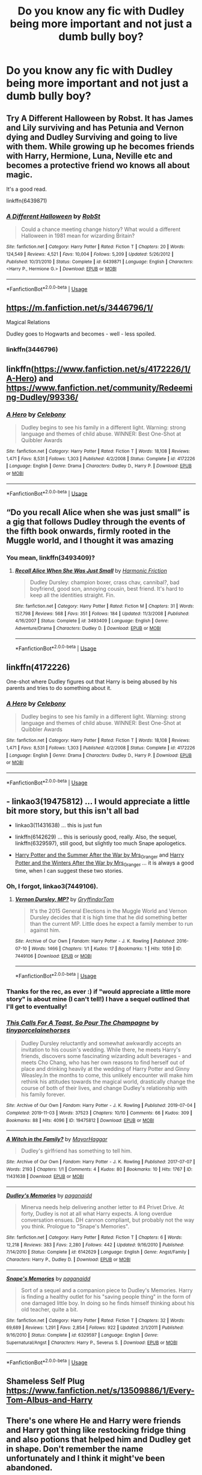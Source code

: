#+TITLE: Do you know any fic with Dudley being more important and not just a dumb bully boy?

* Do you know any fic with Dudley being more important and not just a dumb bully boy?
:PROPERTIES:
:Author: beniciodelgulag
:Score: 14
:DateUnix: 1587391567.0
:DateShort: 2020-Apr-20
:FlairText: Request
:END:

** Try A Different Halloween by Robst. It has James and Lily surviving and has Petunia and Vernon dying and Dudley Surviving and going to live with them. While growing up he becomes friends with Harry, Hermione, Luna, Neville etc and becomes a protective friend wo knows all about magic.

It's a good read.

linkffn(6439871)
:PROPERTIES:
:Author: reddog44mag
:Score: 4
:DateUnix: 1587415060.0
:DateShort: 2020-Apr-21
:END:

*** [[https://www.fanfiction.net/s/6439871/1/][*/A Different Halloween/*]] by [[https://www.fanfiction.net/u/1451358/RobSt][/RobSt/]]

#+begin_quote
  Could a chance meeting change history? What would a different Halloween in 1981 mean for wizarding Britain?
#+end_quote

^{/Site/:} ^{fanfiction.net} ^{*|*} ^{/Category/:} ^{Harry} ^{Potter} ^{*|*} ^{/Rated/:} ^{Fiction} ^{T} ^{*|*} ^{/Chapters/:} ^{20} ^{*|*} ^{/Words/:} ^{124,549} ^{*|*} ^{/Reviews/:} ^{4,521} ^{*|*} ^{/Favs/:} ^{10,004} ^{*|*} ^{/Follows/:} ^{5,209} ^{*|*} ^{/Updated/:} ^{5/26/2012} ^{*|*} ^{/Published/:} ^{10/31/2010} ^{*|*} ^{/Status/:} ^{Complete} ^{*|*} ^{/id/:} ^{6439871} ^{*|*} ^{/Language/:} ^{English} ^{*|*} ^{/Characters/:} ^{<Harry} ^{P.,} ^{Hermione} ^{G.>} ^{*|*} ^{/Download/:} ^{[[http://www.ff2ebook.com/old/ffn-bot/index.php?id=6439871&source=ff&filetype=epub][EPUB]]} ^{or} ^{[[http://www.ff2ebook.com/old/ffn-bot/index.php?id=6439871&source=ff&filetype=mobi][MOBI]]}

--------------

*FanfictionBot*^{2.0.0-beta} | [[https://github.com/tusing/reddit-ffn-bot/wiki/Usage][Usage]]
:PROPERTIES:
:Author: FanfictionBot
:Score: 2
:DateUnix: 1587415085.0
:DateShort: 2020-Apr-21
:END:


** [[https://m.fanfiction.net/s/3446796/1/]]

Magical Relations

Dudley goes to Hogwarts and becomes - well - less spoiled.
:PROPERTIES:
:Score: 6
:DateUnix: 1587395853.0
:DateShort: 2020-Apr-20
:END:

*** linkffn(3446796)
:PROPERTIES:
:Author: ceplma
:Score: 1
:DateUnix: 1587399661.0
:DateShort: 2020-Apr-20
:END:


** linkffn([[https://www.fanfiction.net/s/4172226/1/A-Hero]]) and [[https://www.fanfiction.net/community/Redeeming-Dudley/99336/]]
:PROPERTIES:
:Author: YOB1997
:Score: 3
:DateUnix: 1587415874.0
:DateShort: 2020-Apr-21
:END:

*** [[https://www.fanfiction.net/s/4172226/1/][*/A Hero/*]] by [[https://www.fanfiction.net/u/406888/Celebony][/Celebony/]]

#+begin_quote
  Dudley begins to see his family in a different light. Warning: strong language and themes of child abuse. WINNER: Best One-Shot at Quibbler Awards
#+end_quote

^{/Site/:} ^{fanfiction.net} ^{*|*} ^{/Category/:} ^{Harry} ^{Potter} ^{*|*} ^{/Rated/:} ^{Fiction} ^{T} ^{*|*} ^{/Words/:} ^{18,108} ^{*|*} ^{/Reviews/:} ^{1,471} ^{*|*} ^{/Favs/:} ^{8,531} ^{*|*} ^{/Follows/:} ^{1,303} ^{*|*} ^{/Published/:} ^{4/2/2008} ^{*|*} ^{/Status/:} ^{Complete} ^{*|*} ^{/id/:} ^{4172226} ^{*|*} ^{/Language/:} ^{English} ^{*|*} ^{/Genre/:} ^{Drama} ^{*|*} ^{/Characters/:} ^{Dudley} ^{D.,} ^{Harry} ^{P.} ^{*|*} ^{/Download/:} ^{[[http://www.ff2ebook.com/old/ffn-bot/index.php?id=4172226&source=ff&filetype=epub][EPUB]]} ^{or} ^{[[http://www.ff2ebook.com/old/ffn-bot/index.php?id=4172226&source=ff&filetype=mobi][MOBI]]}

--------------

*FanfictionBot*^{2.0.0-beta} | [[https://github.com/tusing/reddit-ffn-bot/wiki/Usage][Usage]]
:PROPERTIES:
:Author: FanfictionBot
:Score: 2
:DateUnix: 1587415887.0
:DateShort: 2020-Apr-21
:END:


** “Do you recall Alice when she was just small” is a gig that follows Dudley through the events of the fifth book onwards, firmly rooted in the Muggle world, and I thought it was amazing
:PROPERTIES:
:Author: Lliddle
:Score: 3
:DateUnix: 1587399649.0
:DateShort: 2020-Apr-20
:END:

*** You mean, linkffn(3493409)?
:PROPERTIES:
:Author: ceplma
:Score: 1
:DateUnix: 1587404873.0
:DateShort: 2020-Apr-20
:END:

**** [[https://www.fanfiction.net/s/3493409/1/][*/Recall Alice When She Was Just Small/*]] by [[https://www.fanfiction.net/u/378076/Harmonic-Friction][/Harmonic Friction/]]

#+begin_quote
  Dudley Dursley: champion boxer, crass chav, cannibal?, bad boyfriend, good son, annoying cousin, best friend. It's hard to keep all the identities straight. Fin.
#+end_quote

^{/Site/:} ^{fanfiction.net} ^{*|*} ^{/Category/:} ^{Harry} ^{Potter} ^{*|*} ^{/Rated/:} ^{Fiction} ^{M} ^{*|*} ^{/Chapters/:} ^{31} ^{*|*} ^{/Words/:} ^{157,798} ^{*|*} ^{/Reviews/:} ^{568} ^{*|*} ^{/Favs/:} ^{351} ^{*|*} ^{/Follows/:} ^{184} ^{*|*} ^{/Updated/:} ^{11/3/2008} ^{*|*} ^{/Published/:} ^{4/16/2007} ^{*|*} ^{/Status/:} ^{Complete} ^{*|*} ^{/id/:} ^{3493409} ^{*|*} ^{/Language/:} ^{English} ^{*|*} ^{/Genre/:} ^{Adventure/Drama} ^{*|*} ^{/Characters/:} ^{Dudley} ^{D.} ^{*|*} ^{/Download/:} ^{[[http://www.ff2ebook.com/old/ffn-bot/index.php?id=3493409&source=ff&filetype=epub][EPUB]]} ^{or} ^{[[http://www.ff2ebook.com/old/ffn-bot/index.php?id=3493409&source=ff&filetype=mobi][MOBI]]}

--------------

*FanfictionBot*^{2.0.0-beta} | [[https://github.com/tusing/reddit-ffn-bot/wiki/Usage][Usage]]
:PROPERTIES:
:Author: FanfictionBot
:Score: 1
:DateUnix: 1587404891.0
:DateShort: 2020-Apr-20
:END:


** linkffn(4172226)

One-shot where Dudley figures out that Harry is being abused by his parents and tries to do something about it.
:PROPERTIES:
:Author: TychoTyrannosaurus
:Score: 3
:DateUnix: 1587403192.0
:DateShort: 2020-Apr-20
:END:

*** [[https://www.fanfiction.net/s/4172226/1/][*/A Hero/*]] by [[https://www.fanfiction.net/u/406888/Celebony][/Celebony/]]

#+begin_quote
  Dudley begins to see his family in a different light. Warning: strong language and themes of child abuse. WINNER: Best One-Shot at Quibbler Awards
#+end_quote

^{/Site/:} ^{fanfiction.net} ^{*|*} ^{/Category/:} ^{Harry} ^{Potter} ^{*|*} ^{/Rated/:} ^{Fiction} ^{T} ^{*|*} ^{/Words/:} ^{18,108} ^{*|*} ^{/Reviews/:} ^{1,471} ^{*|*} ^{/Favs/:} ^{8,531} ^{*|*} ^{/Follows/:} ^{1,303} ^{*|*} ^{/Published/:} ^{4/2/2008} ^{*|*} ^{/Status/:} ^{Complete} ^{*|*} ^{/id/:} ^{4172226} ^{*|*} ^{/Language/:} ^{English} ^{*|*} ^{/Genre/:} ^{Drama} ^{*|*} ^{/Characters/:} ^{Dudley} ^{D.,} ^{Harry} ^{P.} ^{*|*} ^{/Download/:} ^{[[http://www.ff2ebook.com/old/ffn-bot/index.php?id=4172226&source=ff&filetype=epub][EPUB]]} ^{or} ^{[[http://www.ff2ebook.com/old/ffn-bot/index.php?id=4172226&source=ff&filetype=mobi][MOBI]]}

--------------

*FanfictionBot*^{2.0.0-beta} | [[https://github.com/tusing/reddit-ffn-bot/wiki/Usage][Usage]]
:PROPERTIES:
:Author: FanfictionBot
:Score: 2
:DateUnix: 1587403206.0
:DateShort: 2020-Apr-20
:END:


** - linkao3(19475812) ... I would appreciate a little bit more story, but this isn't all bad

- linkao3(11431638) ... this is just fun

- linkffn(6142629) ... this is seriously good, really. Also, the sequel, linkffn(6329597), still good, but slightly too much Snape apologetics.

- [[https://harrypotterfanfiction.com/viewstory.php?psid=245803][Harry Potter and the Summer After the War by Mrs_Granger]] and [[https://harrypotterfanfiction.com/viewstory.php?psid=260207][Harry Potter and the Winters After the War by Mrs_Granger]] ... it is always a good time, when I can suggest these two stories.
:PROPERTIES:
:Author: ceplma
:Score: 1
:DateUnix: 1587400171.0
:DateShort: 2020-Apr-20
:END:

*** Oh, I forgot, linkao3(7449106).
:PROPERTIES:
:Author: ceplma
:Score: 1
:DateUnix: 1587400362.0
:DateShort: 2020-Apr-20
:END:

**** [[https://archiveofourown.org/works/7449106][*/Vernon Dursley, MP?/*]] by [[https://www.archiveofourown.org/users/GryffindorTom/pseuds/GryffindorTom][/GryffindorTom/]]

#+begin_quote
  It's the 2015 General Elections in the Muggle World and Vernon Dursley decides that it is high time that he did something better than the current MP. Little does he expect a family member to run against him.
#+end_quote

^{/Site/:} ^{Archive} ^{of} ^{Our} ^{Own} ^{*|*} ^{/Fandom/:} ^{Harry} ^{Potter} ^{-} ^{J.} ^{K.} ^{Rowling} ^{*|*} ^{/Published/:} ^{2016-07-10} ^{*|*} ^{/Words/:} ^{1466} ^{*|*} ^{/Chapters/:} ^{1/1} ^{*|*} ^{/Kudos/:} ^{17} ^{*|*} ^{/Bookmarks/:} ^{1} ^{*|*} ^{/Hits/:} ^{1059} ^{*|*} ^{/ID/:} ^{7449106} ^{*|*} ^{/Download/:} ^{[[https://archiveofourown.org/downloads/7449106/Vernon%20Dursley%20MP.epub?updated_at=1480736267][EPUB]]} ^{or} ^{[[https://archiveofourown.org/downloads/7449106/Vernon%20Dursley%20MP.mobi?updated_at=1480736267][MOBI]]}

--------------

*FanfictionBot*^{2.0.0-beta} | [[https://github.com/tusing/reddit-ffn-bot/wiki/Usage][Usage]]
:PROPERTIES:
:Author: FanfictionBot
:Score: 0
:DateUnix: 1587400375.0
:DateShort: 2020-Apr-20
:END:


*** Thanks for the rec, as ever :) if "would appreciate a little more story" is about mine (I can't tell!) I have a sequel outlined that I'll get to eventually!
:PROPERTIES:
:Author: tinyporcelainehorses
:Score: 1
:DateUnix: 1587404111.0
:DateShort: 2020-Apr-20
:END:


*** [[https://archiveofourown.org/works/19475812][*/This Calls For A Toast, So Pour The Champagne/*]] by [[https://www.archiveofourown.org/users/tinyporcelainehorses/pseuds/tinyporcelainehorses][/tinyporcelainehorses/]]

#+begin_quote
  Dudley Dursley reluctantly and somewhat awkwardly accepts an invitation to his cousin's wedding. While there, he meets Harry's friends, discovers some fascinating wizarding adult beverages - and meets Cho Chang, who has her own reasons to find herself out of place and drinking heavily at the wedding of Harry Potter and Ginny Weasley.In the months to come, this unlikely encounter will make him rethink his attitudes towards the magical world, drastically change the course of both of their lives, and change Dudley's relationship with his family forever.
#+end_quote

^{/Site/:} ^{Archive} ^{of} ^{Our} ^{Own} ^{*|*} ^{/Fandom/:} ^{Harry} ^{Potter} ^{-} ^{J.} ^{K.} ^{Rowling} ^{*|*} ^{/Published/:} ^{2019-07-04} ^{*|*} ^{/Completed/:} ^{2019-11-03} ^{*|*} ^{/Words/:} ^{37523} ^{*|*} ^{/Chapters/:} ^{10/10} ^{*|*} ^{/Comments/:} ^{66} ^{*|*} ^{/Kudos/:} ^{309} ^{*|*} ^{/Bookmarks/:} ^{88} ^{*|*} ^{/Hits/:} ^{4096} ^{*|*} ^{/ID/:} ^{19475812} ^{*|*} ^{/Download/:} ^{[[https://archiveofourown.org/downloads/19475812/This%20Calls%20For%20A%20Toast.epub?updated_at=1572785982][EPUB]]} ^{or} ^{[[https://archiveofourown.org/downloads/19475812/This%20Calls%20For%20A%20Toast.mobi?updated_at=1572785982][MOBI]]}

--------------

[[https://archiveofourown.org/works/11431638][*/A Witch in the Family?/*]] by [[https://www.archiveofourown.org/users/MayorHaggar/pseuds/MayorHaggar][/MayorHaggar/]]

#+begin_quote
  Dudley's girlfriend has something to tell him.
#+end_quote

^{/Site/:} ^{Archive} ^{of} ^{Our} ^{Own} ^{*|*} ^{/Fandom/:} ^{Harry} ^{Potter} ^{-} ^{J.} ^{K.} ^{Rowling} ^{*|*} ^{/Published/:} ^{2017-07-07} ^{*|*} ^{/Words/:} ^{2193} ^{*|*} ^{/Chapters/:} ^{1/1} ^{*|*} ^{/Comments/:} ^{4} ^{*|*} ^{/Kudos/:} ^{80} ^{*|*} ^{/Bookmarks/:} ^{10} ^{*|*} ^{/Hits/:} ^{1767} ^{*|*} ^{/ID/:} ^{11431638} ^{*|*} ^{/Download/:} ^{[[https://archiveofourown.org/downloads/11431638/A%20Witch%20in%20the%20Family.epub?updated_at=1570896178][EPUB]]} ^{or} ^{[[https://archiveofourown.org/downloads/11431638/A%20Witch%20in%20the%20Family.mobi?updated_at=1570896178][MOBI]]}

--------------

[[https://www.fanfiction.net/s/6142629/1/][*/Dudley's Memories/*]] by [[https://www.fanfiction.net/u/1930591/paganaidd][/paganaidd/]]

#+begin_quote
  Minerva needs help delivering another letter to #4 Privet Drive. At forty, Dudley is not at all what Harry expects. A long overdue conversation ensues. DH cannon compliant, but probably not the way you think. Prologue to "Snape's Memories".
#+end_quote

^{/Site/:} ^{fanfiction.net} ^{*|*} ^{/Category/:} ^{Harry} ^{Potter} ^{*|*} ^{/Rated/:} ^{Fiction} ^{T} ^{*|*} ^{/Chapters/:} ^{6} ^{*|*} ^{/Words/:} ^{12,218} ^{*|*} ^{/Reviews/:} ^{383} ^{*|*} ^{/Favs/:} ^{2,280} ^{*|*} ^{/Follows/:} ^{442} ^{*|*} ^{/Updated/:} ^{9/16/2010} ^{*|*} ^{/Published/:} ^{7/14/2010} ^{*|*} ^{/Status/:} ^{Complete} ^{*|*} ^{/id/:} ^{6142629} ^{*|*} ^{/Language/:} ^{English} ^{*|*} ^{/Genre/:} ^{Angst/Family} ^{*|*} ^{/Characters/:} ^{Harry} ^{P.,} ^{Dudley} ^{D.} ^{*|*} ^{/Download/:} ^{[[http://www.ff2ebook.com/old/ffn-bot/index.php?id=6142629&source=ff&filetype=epub][EPUB]]} ^{or} ^{[[http://www.ff2ebook.com/old/ffn-bot/index.php?id=6142629&source=ff&filetype=mobi][MOBI]]}

--------------

[[https://www.fanfiction.net/s/6329597/1/][*/Snape's Memories/*]] by [[https://www.fanfiction.net/u/1930591/paganaidd][/paganaidd/]]

#+begin_quote
  Sort of a sequel and a companion piece to Dudley's Memories. Harry is finding a healthy outlet for his "saving people thing" in the form of one damaged little boy. In doing so he finds himself thinking about his old teacher, quite a bit.
#+end_quote

^{/Site/:} ^{fanfiction.net} ^{*|*} ^{/Category/:} ^{Harry} ^{Potter} ^{*|*} ^{/Rated/:} ^{Fiction} ^{T} ^{*|*} ^{/Chapters/:} ^{32} ^{*|*} ^{/Words/:} ^{69,689} ^{*|*} ^{/Reviews/:} ^{1,291} ^{*|*} ^{/Favs/:} ^{2,854} ^{*|*} ^{/Follows/:} ^{922} ^{*|*} ^{/Updated/:} ^{2/1/2011} ^{*|*} ^{/Published/:} ^{9/16/2010} ^{*|*} ^{/Status/:} ^{Complete} ^{*|*} ^{/id/:} ^{6329597} ^{*|*} ^{/Language/:} ^{English} ^{*|*} ^{/Genre/:} ^{Supernatural/Angst} ^{*|*} ^{/Characters/:} ^{Harry} ^{P.,} ^{Severus} ^{S.} ^{*|*} ^{/Download/:} ^{[[http://www.ff2ebook.com/old/ffn-bot/index.php?id=6329597&source=ff&filetype=epub][EPUB]]} ^{or} ^{[[http://www.ff2ebook.com/old/ffn-bot/index.php?id=6329597&source=ff&filetype=mobi][MOBI]]}

--------------

*FanfictionBot*^{2.0.0-beta} | [[https://github.com/tusing/reddit-ffn-bot/wiki/Usage][Usage]]
:PROPERTIES:
:Author: FanfictionBot
:Score: 0
:DateUnix: 1587400210.0
:DateShort: 2020-Apr-20
:END:


** Shameless Self Plug [[https://www.fanfiction.net/s/13509886/1/Every-Tom-Albus-and-Harry]]
:PROPERTIES:
:Author: SmittyPolk
:Score: 1
:DateUnix: 1587415245.0
:DateShort: 2020-Apr-21
:END:


** There's one where He and Harry were friends and Harry got thing like restocking fridge thing and also potions that helped him and Dudley get in shape. Don't remember the name unfortunately and I think it might've been abandoned.
:PROPERTIES:
:Author: thehoobs3
:Score: 1
:DateUnix: 1587420718.0
:DateShort: 2020-Apr-21
:END:

*** I don't know the name of that but I remember it he got a magical fridge that had meals and from one of the stores and Tom was filling it for him and Dudley wanted to lose weight because he wanted to get on the boxing team at school and Vernon and petunia was completely against it.
:PROPERTIES:
:Author: Mitsuniyu
:Score: 2
:DateUnix: 1587471074.0
:DateShort: 2020-Apr-21
:END:

**** Yeah that's it dang now I want to find it but I'm fairly certain it wasn't a great fic
:PROPERTIES:
:Author: thehoobs3
:Score: 1
:DateUnix: 1587494070.0
:DateShort: 2020-Apr-21
:END:

***** Found it. Its Summer of Independence by redfrog linkffn([[http://www.fanfiction.net/s/3661577/1/]])
:PROPERTIES:
:Author: Mitsuniyu
:Score: 2
:DateUnix: 1587509091.0
:DateShort: 2020-Apr-22
:END:

****** [[https://www.fanfiction.net/s/3661577/1/][*/Summer of Independence/*]] by [[https://www.fanfiction.net/u/667976/redfrog][/redfrog/]]

#+begin_quote
  Set right after 5th year. Harry becomes independent. No pairings, lots of Quidditch and some Ron&Ginny&Dumbledore&Etc bashing.
#+end_quote

^{/Site/:} ^{fanfiction.net} ^{*|*} ^{/Category/:} ^{Harry} ^{Potter} ^{*|*} ^{/Rated/:} ^{Fiction} ^{K+} ^{*|*} ^{/Chapters/:} ^{18} ^{*|*} ^{/Words/:} ^{131,378} ^{*|*} ^{/Reviews/:} ^{990} ^{*|*} ^{/Favs/:} ^{6,312} ^{*|*} ^{/Follows/:} ^{1,837} ^{*|*} ^{/Published/:} ^{7/16/2007} ^{*|*} ^{/Status/:} ^{Complete} ^{*|*} ^{/id/:} ^{3661577} ^{*|*} ^{/Language/:} ^{English} ^{*|*} ^{/Genre/:} ^{Adventure/Friendship} ^{*|*} ^{/Characters/:} ^{Harry} ^{P.} ^{*|*} ^{/Download/:} ^{[[http://www.ff2ebook.com/old/ffn-bot/index.php?id=3661577&source=ff&filetype=epub][EPUB]]} ^{or} ^{[[http://www.ff2ebook.com/old/ffn-bot/index.php?id=3661577&source=ff&filetype=mobi][MOBI]]}

--------------

*FanfictionBot*^{2.0.0-beta} | [[https://github.com/tusing/reddit-ffn-bot/wiki/Usage][Usage]]
:PROPERTIES:
:Author: FanfictionBot
:Score: 2
:DateUnix: 1587509110.0
:DateShort: 2020-Apr-22
:END:


** linkffn([[https://www.fanfiction.net/s/11836594/1/Red-Mage-Looking-For-Group][11836594]])\\
Fem!Harry, young, Paladin Dudley. Just for fun, pity it's dead...
:PROPERTIES:
:Author: PuzzleheadedPool1
:Score: 1
:DateUnix: 1587470831.0
:DateShort: 2020-Apr-21
:END:

*** [[https://www.fanfiction.net/s/11836594/1/][*/Red Mage, Looking For Group/*]] by [[https://www.fanfiction.net/u/227409/Nemesis13][/Nemesis13/]]

#+begin_quote
  The Girl-Who-Lived grew up in a stable household despite Dumbledore's manipulations, as Iris Dursley she lives a perfectly normal life until she and Dudley get a new game system for Christmas. Inspired by their characters the pair soon discover Iris's magic powers, which Dudley quickly declares makes her a Red Mage and he the Paladin that protects her. Now to finish the party...
#+end_quote

^{/Site/:} ^{fanfiction.net} ^{*|*} ^{/Category/:} ^{Harry} ^{Potter} ^{*|*} ^{/Rated/:} ^{Fiction} ^{M} ^{*|*} ^{/Chapters/:} ^{12} ^{*|*} ^{/Words/:} ^{24,598} ^{*|*} ^{/Reviews/:} ^{1,280} ^{*|*} ^{/Favs/:} ^{3,508} ^{*|*} ^{/Follows/:} ^{4,371} ^{*|*} ^{/Updated/:} ^{7/12/2019} ^{*|*} ^{/Published/:} ^{3/12/2016} ^{*|*} ^{/id/:} ^{11836594} ^{*|*} ^{/Language/:} ^{English} ^{*|*} ^{/Characters/:} ^{Harry} ^{P.,} ^{Hermione} ^{G.,} ^{Luna} ^{L.,} ^{Dudley} ^{D.} ^{*|*} ^{/Download/:} ^{[[http://www.ff2ebook.com/old/ffn-bot/index.php?id=11836594&source=ff&filetype=epub][EPUB]]} ^{or} ^{[[http://www.ff2ebook.com/old/ffn-bot/index.php?id=11836594&source=ff&filetype=mobi][MOBI]]}

--------------

*FanfictionBot*^{2.0.0-beta} | [[https://github.com/tusing/reddit-ffn-bot/wiki/Usage][Usage]]
:PROPERTIES:
:Author: FanfictionBot
:Score: 1
:DateUnix: 1587470860.0
:DateShort: 2020-Apr-21
:END:


** 3 Slytherin Marauders by severusphoenix linkffn(4923158)

The opening is a bit contrived, where a single bit of name-calling aimed at Dudley causes an epiphany that they need to treat Harry better, but it's a long, involved story.
:PROPERTIES:
:Author: JennaSayquah
:Score: 1
:DateUnix: 1587494275.0
:DateShort: 2020-Apr-21
:END:

*** [[https://www.fanfiction.net/s/4923158/1/][*/3 Slytherin Marauders/*]] by [[https://www.fanfiction.net/u/714311/severusphoenix][/severusphoenix/]]

#+begin_quote
  Harry & Dudley flee an abusive Vernon to Severus Snape. Severus finds a new home for himself & the boys with dragons and hunt the Horcruxes from there. The dragons, especially one become their allies. Tom R is VERY different.
#+end_quote

^{/Site/:} ^{fanfiction.net} ^{*|*} ^{/Category/:} ^{Harry} ^{Potter} ^{*|*} ^{/Rated/:} ^{Fiction} ^{T} ^{*|*} ^{/Chapters/:} ^{144} ^{*|*} ^{/Words/:} ^{582,712} ^{*|*} ^{/Reviews/:} ^{6,561} ^{*|*} ^{/Favs/:} ^{4,781} ^{*|*} ^{/Follows/:} ^{3,838} ^{*|*} ^{/Updated/:} ^{7/31/2016} ^{*|*} ^{/Published/:} ^{3/14/2009} ^{*|*} ^{/Status/:} ^{Complete} ^{*|*} ^{/id/:} ^{4923158} ^{*|*} ^{/Language/:} ^{English} ^{*|*} ^{/Genre/:} ^{Adventure/Friendship} ^{*|*} ^{/Characters/:} ^{Harry} ^{P.,} ^{Severus} ^{S.} ^{*|*} ^{/Download/:} ^{[[http://www.ff2ebook.com/old/ffn-bot/index.php?id=4923158&source=ff&filetype=epub][EPUB]]} ^{or} ^{[[http://www.ff2ebook.com/old/ffn-bot/index.php?id=4923158&source=ff&filetype=mobi][MOBI]]}

--------------

*FanfictionBot*^{2.0.0-beta} | [[https://github.com/tusing/reddit-ffn-bot/wiki/Usage][Usage]]
:PROPERTIES:
:Author: FanfictionBot
:Score: 1
:DateUnix: 1587494341.0
:DateShort: 2020-Apr-21
:END:


** [[https://m.fanfiction.net/s/11771102/1/Harry-Potter-and-the-Death-Game]]

Post-Voldemort Harry, Ron, Hermione, and Dudley get caught up in SAO, and are fine with that.
:PROPERTIES:
:Author: Spacezonez
:Score: 0
:DateUnix: 1587407324.0
:DateShort: 2020-Apr-20
:END:
